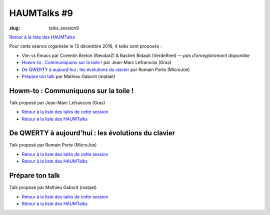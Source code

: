 HAUMTalks #9
############

:slug: talks_session9

`Retour à la liste des HAUMTalks`_

.. _Retour à la liste des talks de cette session:

Pour cette séance organisée le 13 décembre 2016, 4 talks sont proposés :

- Vim vs Emacs par Corentin Breton (NeodarZ) & Bastien Bidault (VerdeRnel) — *pas d'enregistrement disponible*
- `Howm-to : Communiquons sur la toile !`_ par Jean-Marc Lefrancois (Gras)
- `De QWERTY à aujourd'hui : les évolutions du clavier`_ par Romain Porte (MicroJoe)
- `Prépare ton talk`_ par Mathieu Gaborit (matael)


.. _Howm-to \: Communiquons sur la toile !:

Howm-to : Communiquons sur la toile !
-------------------------------------

.. container:: aligncenter

    .. raw:: html

        <video width="560" height="315" controls>
            <source src="https://haum.svallee.fr/talks9/2_communiquons.mp4" type="video/mp4">
        </video>

Talk proposé par Jean-Marc Lefrancois (Gras)

- `Retour à la liste des talks de cette session`_
- `Retour à la liste des HAUMTalks`_

.. _De QWERTY à aujourd'hui \: les évolutions du clavier:

De QWERTY à aujourd'hui : les évolutions du clavier
---------------------------------------------------

Talk proposé par Romain Porte (MicroJoe)

.. container:: aligncenter

    .. raw:: html

        <video width="560" height="315" controls>
            <source src="https://haum.svallee.fr/talks9/3_claviers.mp4" type="video/mp4">
        </video>

- `Retour à la liste des talks de cette session`_
- `Retour à la liste des HAUMTalks`_

.. _Prépare ton talk:

Prépare ton talk
----------------

Talk proposé par Mathieu Gaborit (matael)

.. container:: aligncenter

    .. raw:: html

        <video width="560" height="315" controls>
            <source src="https://haum.svallee.fr/talks9/4_talk.mp4" type="video/mp4">
        </video>

- `Retour à la liste des talks de cette session`_
- `Retour à la liste des HAUMTalks`_

.. _CC-BY-NC-SA: https://creativecommons.org/licenses/by-nc-sa/4.0/deed.fr
.. _Retour à la liste des HAUMTalks: talks.html
